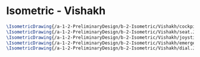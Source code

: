 * Isometric - Vishakh
#+BEGIN_SRC tex :tangle  yes :tangle Vishakh.tex
\IsometricDrawing{/a-1-2-PreliminaryDesign/b-2-Isometric/Vishakh/cockpit.JPG}{\vishakh Cockpit}
\IsometricDrawing{/a-1-2-PreliminaryDesign/b-2-Isometric/Vishakh/seat.JPG}{\vishakh Seat}
\IsometricDrawing{/a-1-2-PreliminaryDesign/b-2-Isometric/Vishakh/joystick.JPG}{\vishakh Joystick}
\IsometricDrawing{/a-1-2-PreliminaryDesign/b-2-Isometric/Vishakh/emergency.JPG}{\vishakh Emergency}
\IsometricDrawing{/a-1-2-PreliminaryDesign/b-2-Isometric/Vishakh/dial.JPG}{\vishakh Mechanical Dials}
#+END_SRC
